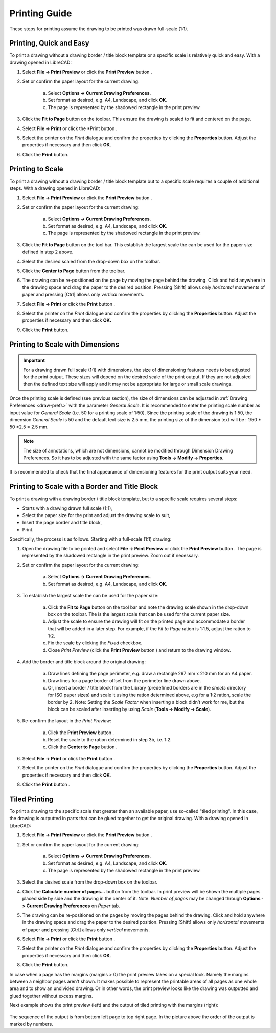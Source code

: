 .. User Manual, LibreCAD v2.2.x


.. _printing-guide: 

Printing Guide
==============

These steps for printing assume the drawing to be printed was drawn full-scale (1:1).


Printing, Quick and Easy
------------------------

To print a drawing without a drawing border / title block template or a specific scale is relatively quick and easy.  With a drawing opened in LibreCAD:

1. Select **File -> Print Preview** or click the **Print Preview** button |icon02|.
2. Set or confirm the paper layout for the current drawing:

    a. Select **Options -> Current Drawing Preferences**.
    b. Set format as desired, e.g. A4, Landscape, and click **OK**.
    c. The page is represented by the shadowed rectangle in the print preview.

3. Click the **Fit to Page** button |icon05| on the toolbar.  This ensure the drawing is scaled to fit and centered on the page.
4. Select **File -> Print** or click the *Print button |icon01|.
5. Select the printer on the *Print* dialogue and confirm the properties by clicking the **Properties** button.  Adjust the properties if necessary and then click **OK**.
6. Click the **Print** button.


Printing to Scale
-----------------

To print a drawing without a drawing border / title block template but to a specific scale requires a couple of additional steps.  With a drawing opened in LibreCAD:

1. Select **File -> Print Preview** or click the **Print Preview** button |icon02|.
2. Set or confirm the paper layout for the current drawing:

    a. Select **Options -> Current Drawing Preferences**.
    b. Set format as desired, e.g. A4, Landscape, and click **OK**.
    c. The page is represented by the shadowed rectangle in the print preview.

3. Click the **Fit to Page** button |icon05| on the tool bar.  This establish the largest scale the can be used for the paper size defined in step 2 above.
4. Select the desired scaled from the drop-down box on the toolbar.
5. Click the **Center to Page** button |icon04| from the toolbar.  
6. The drawing can be re-positioned on the page by moving the page behind the drawing.  Click and hold anywhere in the drawing space and drag the paper to the desired position.  Pressing [Shift] allows only *horizontal* movements of paper and pressing [Ctrl] allows only *vertical* movements.
7. Select **File -> Print** or click the **Print** button |icon01|.
8. Select the printer on the *Print* dialogue and confirm the properties by clicking the **Properties** button.  Adjust the properties if necessary and then click **OK.**
9. Click the **Print** button.


Printing to Scale with Dimensions
---------------------------------

.. important:: For a drawing drawn full scale (1:1) with dimensions, the size of dimensioning features needs to be adjusted for the print output. These sizes will depend on the desired scale of the print output. If they are not adjusted then the defined text size will apply and it may not be appropriate for large or small scale drawings.

Once the printing scale is defined (see previous section), the size of dimensions can be adjusted in :ref:`Drawing Preferences <draw-prefs>` with the parameter *General Scale*. It is recommended to enter the printing scale number as input value for *General Scale* (i.e. 50 for a printing scale of 1:50). Since the printing scale of the drawing is 1:50, the dimension *General Scale* is 50 and the default text size is 2.5 mm, the printing size of the dimension text will be : 1/50 * 50 *2.5 = 2.5 mm.

.. note:: The size of annotations, which are not dimensions, cannot be modified through Dimension Drawing Preferences. So it has to be adjusted with the same factor using **Tools -> Modify -> Properties**.

It is recommended to check that the final appearance of dimensioning features for the print output suits your need.

Printing to Scale with a Border and Title Block
-----------------------------------------------

To print a drawing with a drawing border / title block template, but to a specific scale requires several steps:

- Starts with a drawing drawn full scale (1:1),
- Select the paper size for the print and adjust the drawing scale to suit,
- Insert the page border and title block,
- Print.

Specifically, the process is as follows.  Starting with a full-scale (1:1) drawing:

1. Open the drawing file to be printed and select **File -> Print Preview** or click the **Print Preview** button |icon02|.  The page is represented by the shadowed rectangle in the print preview.  Zoom out if necessary.
2. Set or confirm the paper layout for the current drawing:

    a. Select **Options -> Current Drawing Preferences**.
    b. Set format as desired, e.g. A4, Landscape, and click **OK**.

3. To establish the largest scale the can be used for the paper size:

    a. Click the **Fit to Page** button |icon05| on the tool bar and note the drawing scale shown in the drop-down box on the toolbar.  The is the largest scale that can be used for the current paper size.
    b. Adjust the scale to ensure the drawing will fit on the printed page and accommodate a border that will be added in a later step. For example, if the *Fit to Page* ration is 1:1.5, adjust the ration to 1:2.
    c. Fix the scale by clicking the *Fixed* checkbox.
    d. Close *Print Preview* (click the **Print Preview** button  |icon01| ) and return to the drawing window.

4. Add the border and title block around the original drawing:

    a. Draw lines defining the page perimeter, e.g. draw a rectangle 297 mm x 210 mm for an A4 paper.
    b. Draw lines for a page border offset from the perimeter line drawn above.
    c. Or, insert a border / title block from the Library (predefined borders are in the *sheets* directory for ISO paper sizes) and scale it using the ration determined above, e.g for a 1:2 ration, scale the border by 2.  Note: Setting the *Scale Factor* when inserting a block didn’t work for me, but the block can be scaled after inserting by using *Scale* (**Tools -> Modify -> Scale**).

5. Re-confirm the layout in the *Print Preview*:

    a. Click the **Print Preview** button |icon02|.
    b. Reset the scale to the ration determined in step 3b, i.e. 1:2.
    c. Click the **Center to Page** button |icon04|.

6. Select **File -> Print** or click the **Print** button |icon01|.
7. Select the printer on the *Print* dialogue and confirm the properties by clicking the **Properties** button.  Adjust the properties if necessary and then click **OK**.
8. Click the **Print** button |icon01|.


Tiled Printing
-----------------

To print a drawing to the specific scale that greater than an available paper, use so-called "tiled printing".  In this case, the drawing is outputted in parts that can be glued together to get the original drawing.  With a drawing opened in LibreCAD:

1. Select **File -> Print Preview** or click the **Print Preview** button |icon02|.
2. Set or confirm the paper layout for the current drawing:

    a. Select **Options -> Current Drawing Preferences**.
    b. Set format as desired, e.g. A4, Landscape, and click **OK**.
    c. The page is represented by the shadowed rectangle in the print preview.

3. Select the desired scale from the drop-down box on the toolbar.
4. Click the **Calculate number of pages...** button |icon07| from the toolbar.  In print preview will be shown the multiple pages placed side by side and the drawing in the center of it.  Note: *Number of pages* may be changed through **Options -> Current Drawing Preferences** on *Paper* tab.
5. The drawing can be re-positioned on the pages by moving the pages behind the drawing.  Click and hold anywhere in the drawing space and drag the paper to the desired position. Pressing [Shift] allows only *horizontal* movements of paper and pressing [Ctrl] allows only *vertical* movements.
6. Select **File -> Print** or click the **Print** button |icon01|.
7. Select the printer on the *Print* dialogue and confirm the properties by clicking the **Properties** button.  Adjust the properties if necessary and then click **OK**.
8. Click the **Print** button.

In case when a page has the margins (margins > 0) the print preview takes on a special look.  Namely the margins between a neighbor pages aren't shown.  It makes possible to represent the printable areas of all pages as one whole area and to show an undivided drawing.  Or in other words, the print preview looks like the drawing was outputted and glued together without excess margins.

Next example shows the print preview (left) and the output of tiled printing with the margins (right):

.. figure:: /images/tiledPrint.png
    :width: 650px
    :height: 300px
    :align: center
    :scale: 100
    :alt: Tiled print preview and output

The sequence of the output is from bottom left page to top right page.  In the picture above the order of the output is marked by numbers.


..  Icon mapping:

.. |icon01| image:: /images/icons/print.svg
            :height: 18
            :width: 18
.. |icon02| image:: /images/icons/print_preview.svg
            :height: 18
            :width: 18
.. |icon03| image:: /images/icons/printbw.png
            :height: 18
            :width: 18
.. |icon04| image:: /images/icons/printcenter.png
            :height: 18
            :width: 18
.. |icon05| image:: /images/icons/printfit.png
            :height: 18
            :width: 18
.. |icon06| image:: /images/icons/printscale.png
            :height: 18
            :width: 18
.. |icon07| image:: /images/icons/multi_pages.svg
            :height: 18
            :width: 18

